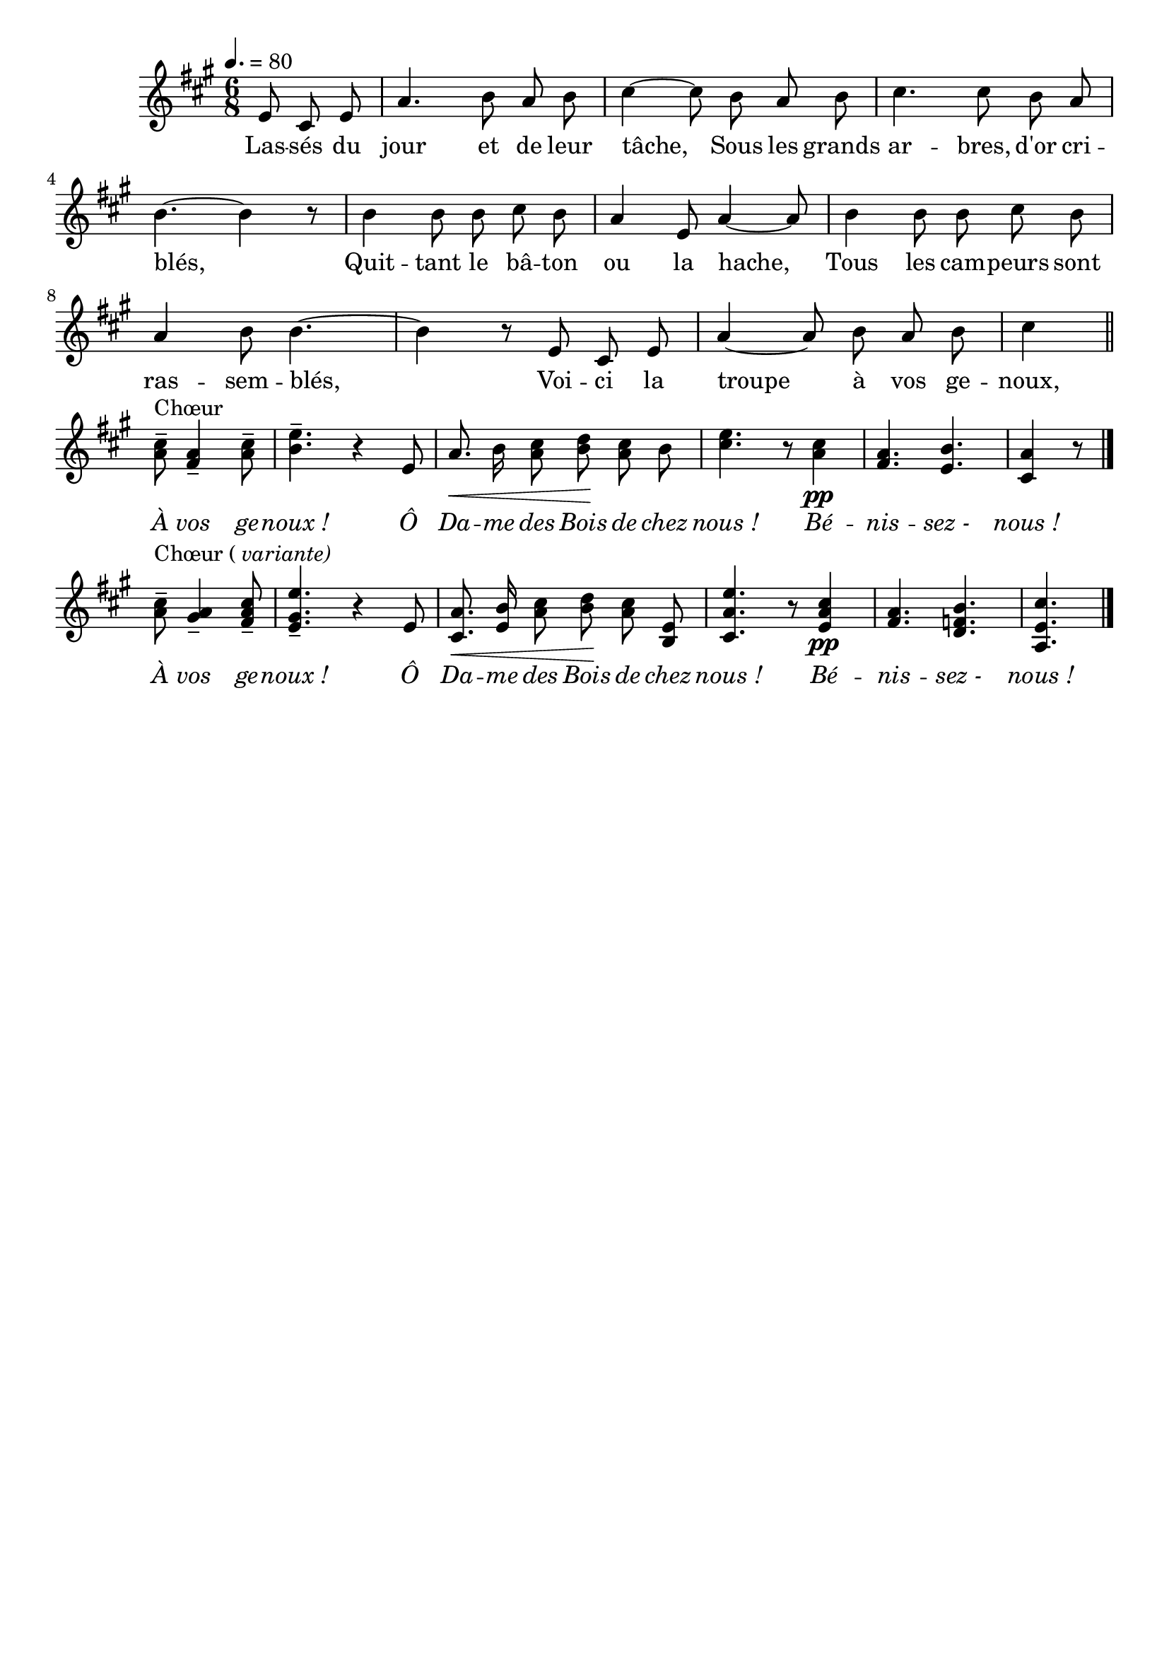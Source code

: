 \version "2.16"
\language "français"

\header {
  tagline = ""
  composer = ""
}

MetriqueArmure = {
  \tempo 4.=80
  \time 6/8
  \key la \major
}

italique = { \override Score . LyricText #'font-shape = #'italic }

roman = { \override Score . LyricText #'font-shape = #'roman }

MusiqueTheme = \relative do' {
  \partial 4. mi8 dod mi
  la4. si8 la si
  dod4~ dod8 si8 la si
  dod4. dod8 si la
  si4.~ si4 r8
  si4 si8 si dod si
  la4 mi8 la4~ la8
  si4 si8 si dod si
  la4 si8 si4.~
  si4 r8 mi, dod mi
  la4~ la8 si la si
  dod4 \bar "||" \break
  <la dod>8--^\markup {Chœur} <fad la>4-- <la dod>8--
  <si mi>4.-- r4 mi,8
  la8.\< si16 <la dod>8 <si re>\! <la dod> si
  <dod mi>4. r8 <la dod>4\pp
  <fad la>4. <mi si'>
  <dod la'>4 r8 \bar "|." \break
  \partial 2 <la' dod>8--^\markup {Chœur (\italic variante)} <sold la>4-- <fad la dod>8--
  <mi sold mi'>4.-- r4 mi8
  <dod la'>8.\< <mi si'>16 <la dod>8 <si re>\! <la dod> <mi si>
  <dod la' mi'>4. r8 <mi la dod>4\pp
  <fad la>4. <re fa si>
  <la mi' dod'>4. \bar "|."
}

Paroles = \lyricmode {
  Las -- sés du jour et de leur tâche,
  Sous les grands ar -- bres, d'or cri -- blés,
  Quit -- tant le bâ -- ton ou la hache,
  Tous les cam -- peurs sont ras -- sem -- blés,
  Voi -- ci la troupe à vos ge -- noux,
  
  \italique
  À vos ge -- noux_!
  Ô Da -- me des Bois de chez nous_!
  Bé -- nis -- sez_- nous_!
  À vos ge -- noux_!
  Ô Da -- me des Bois de chez nous_!
  Bé -- nis -- sez_- nous_!
}

\score{
    \new Staff <<
      \set Staff.midiInstrument = "flute"
      \set Staff.autoBeaming = ##f
      \new Voice = "theme" {
	\override Score.PaperColumn #'keep-inside-line = ##t
	\MetriqueArmure
	\MusiqueTheme
      }
      \new Lyrics \lyricsto theme {
	\Paroles
      }
    >>
\layout{}
\midi{}
}
